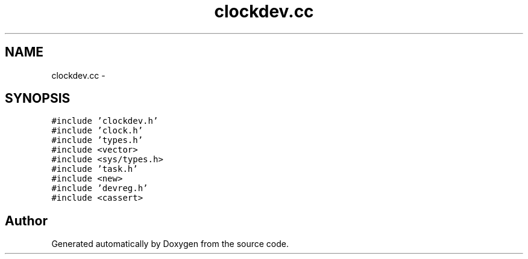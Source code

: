 .TH "clockdev.cc" 3 "18 Dec 2013" "Doxygen" \" -*- nroff -*-
.ad l
.nh
.SH NAME
clockdev.cc \- 
.SH SYNOPSIS
.br
.PP
\fC#include 'clockdev.h'\fP
.br
\fC#include 'clock.h'\fP
.br
\fC#include 'types.h'\fP
.br
\fC#include <vector>\fP
.br
\fC#include <sys/types.h>\fP
.br
\fC#include 'task.h'\fP
.br
\fC#include <new>\fP
.br
\fC#include 'devreg.h'\fP
.br
\fC#include <cassert>\fP
.br

.SH "Author"
.PP 
Generated automatically by Doxygen from the source code.
